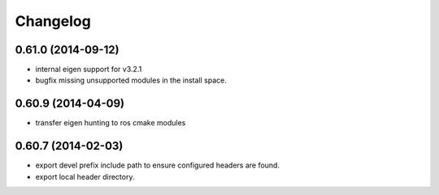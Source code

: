 ^^^^^^^^^
Changelog
^^^^^^^^^

0.61.0 (2014-09-12)
-------------------
* internal eigen support for v3.2.1
* bugfix missing unsupported modules in the install space.

0.60.9 (2014-04-09)
-------------------
* transfer eigen hunting to ros cmake modules

0.60.7 (2014-02-03)
-------------------
* export devel prefix include path to ensure configured headers are found.
* export local header directory.

